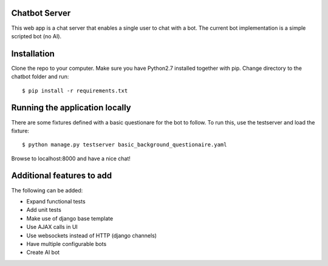 Chatbot Server
=============
This web app is a chat server that enables a single user to chat with a bot. 
The current bot implementation is a simple scripted bot (no AI).

Installation
============
Clone the repo to your computer. 
Make sure you have Python2.7 installed together with pip.
Change directory to the chatbot folder and run::

  $ pip install -r requirements.txt
    
Running the application locally
===============================
There are some fixtures defined with a basic questionare for the bot to follow.
To run this, use the testserver and load the fixture::

  $ python manage.py testserver	basic_background_questionaire.yaml
  
Browse to localhost:8000 and have a nice chat!


Additional features to add
==========================
The following can be added:

* Expand functional tests
* Add unit tests
* Make use of django base template
* Use AJAX calls in UI
* Use websockets instead of HTTP (django channels)
* Have multiple configurable bots
* Create AI bot
